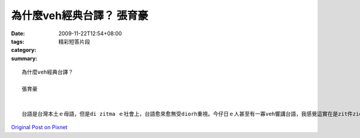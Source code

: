 為什麼veh經典台譯？  張育豪
######################################

:date: 2009-11-22T12:54+08:00
:tags: 
:category: 精彩短答片段
:summary: 


:: 


  為什麼veh經典台譯？

  張育豪


  台語是台灣本土ｅ母語，但是di zitma ｅ社會上，台語愈來愈無受diorh重視。今仔日ｅ人甚至有一寡veh響講台語，我感覺這實在是zit件zior可惜ｅ代誌。其實台語是一個古老ｅ語言，伊摻雜zior ze發音ｅ技巧。用台語講出來ｅ話時常攏有zior厚ｅ感情，edang  ho聽ｅ人深刻ｅ體會著講ｅ人想veh表達ｅ感覺。ga經典台譯edang ho愈ze人di咧讀經典之外，edang用台語ｅ感受去想人性ｅ黑暗面。



`Original Post on Pixnet <http://daiqi007.pixnet.net/blog/post/29836007>`_
